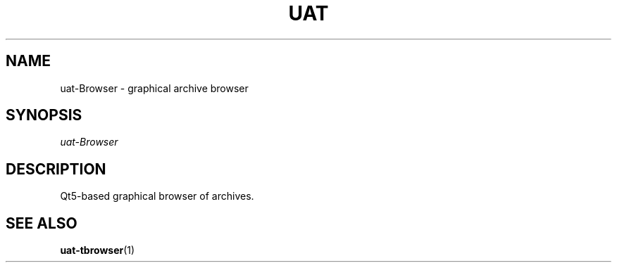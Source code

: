 .TH UAT 1 2016-11-24 UAT "Usenet Archive Toolkit"
.SH NAME
uat-Browser \- graphical archive browser
.SH SYNOPSIS
.I uat-Browser
.SH DESCRIPTION
Qt5-based graphical browser of archives.
.SH "SEE ALSO"
.ad l
.nh
.BR \%uat-tbrowser (1)
